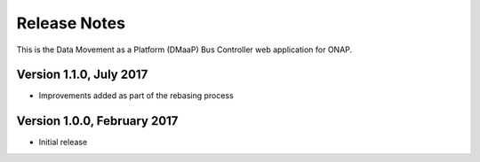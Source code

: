 =============
Release Notes
=============

This is the Data Movement as a Platform (DMaaP) Bus Controller web application for ONAP.

Version 1.1.0, July 2017
------------------------

* Improvements added as part of the rebasing process

Version 1.0.0, February 2017
----------------------------

* Initial release
